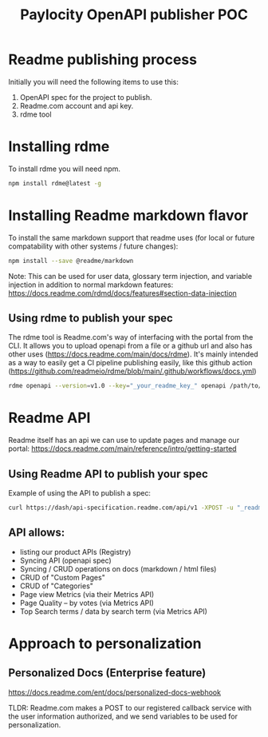 #+Title: Paylocity OpenAPI publisher POC

* Readme publishing process

Initially you will need the following items to use this:
1) OpenAPI spec for the project to publish.
2) Readme.com account and api key.
3) rdme tool

* Installing rdme
To install rdme you will need npm.

#+BEGIN_SRC bash
npm install rdme@latest -g
#+END_SRC


* Installing Readme markdown flavor

To install the same markdown support that readme uses (for local or future compatability with other systems / future changes):

#+BEGIN_SRC bash
npm install --save @readme/markdown
#+END_SRC

Note: This can be used for user data, glossary term injection, and variable injection in addition to normal markdown features: https://docs.readme.com/rdmd/docs/features#section-data-injection

** Using rdme to publish your spec
The rdme tool is Readme.com's way of interfacing with the portal from the CLI. It allows you to upload openapi from a file or a github url and also has other uses (https://docs.readme.com/main/docs/rdme). It's mainly intended as a way to easily get a CI pipeline publishing easily, like this github action (https://github.com/readmeio/rdme/blob/main/.github/workflows/docs.yml)

#+BEGIN_SRC bash
  rdme openapi --version=v1.0 --key="_your_readme_key_" openapi /path/to/openapi.json
#+END_SRC


* Readme API
Readme itself has an api we can use to update pages and manage our portal:
https://docs.readme.com/main/reference/intro/getting-started
** Using Readme API to publish your spec
Example of using the API to publish a spec:

#+BEGIN_SRC bash
curl https://dash/api-specification.readme.com/api/v1 -XPOST -u "_readme_api_key_goes_here_" --header 'accept: application/json' --header 'content-type: multipart/form-data' -d @/path/to/spec.json
#+END_SRC

** API allows:
+ listing our product APIs (Registry)
+ Syncing API (openapi spec)
+ Syncing / CRUD operations on docs (markdown / html files)
+ CRUD of "Custom Pages"
+ CRUD of "Categories"
+ Page view Metrics (via their Metrics API)
+ Page Quality -- by votes (via Metrics API)
+ Top Search terms / data by search term (via Metrics API) 

* Approach to personalization


** Personalized Docs (Enterprise feature)

https://docs.readme.com/ent/docs/personalized-docs-webhook

TLDR: Readme.com makes a POST to our registered callback service with the user information authorized, and we send variables to be used for personalization.
